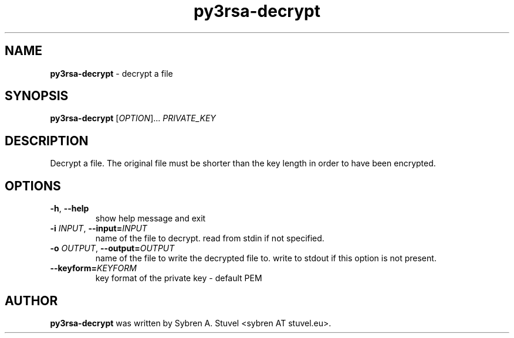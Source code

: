 .TH py3rsa\-decrypt 1
.SH NAME
\fBpy3rsa\-decrypt\fP \- decrypt a file
.SH SYNOPSIS
\fBpy3rsa\-decrypt\fP [\fI\,OPTION\/\fR]... \fI\,PRIVATE_KEY\/\fR
.SH DESCRIPTION
Decrypt a file. The original file must be shorter than the key length in order to have been encrypted.
.SH OPTIONS
.TP
\fB\-h\fR, \fB\-\-help\fR
show help message and exit
.TP
\fB\-i \fIINPUT\fR, \fB\-\-input=\fIINPUT\fR
name of the file to decrypt. read from stdin if not specified.
.TP
\fB\-o \fIOUTPUT\fR, \fB\-\-output=\fIOUTPUT\fR
name of the file to write the decrypted file to. write to stdout if this option is not present.
.TP
\fB\-\-keyform=\fIKEYFORM\fR
key format of the private key \- default PEM
.SH AUTHOR
\fB\,py3rsa\-decrypt\fR was written by Sybren A. Stuvel <sybren AT stuvel.eu>.
